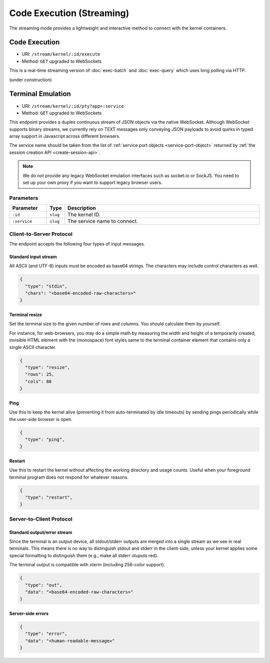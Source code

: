 .. _exec-stream:

Code Execution (Streaming)
==========================

The streaming mode provides a lightweight and interactive method to connect with the kernel containers.


Code Execution
--------------
* URI: ``/stream/kernel/:id/execute``
* Method: ``GET`` upgraded to WebSockets

This is a real-time streaming version of :doc:`exec-batch` and :doc:`exec-query` which uses
long polling via HTTP.

(under construction)

.. versionadded:: v4.20181215


.. _service-ports:

Terminal Emulation
------------------

* URI: ``/stream/kernel/:id/pty?app=:service``
* Method: ``GET`` upgraded to WebSockets

This endpoint provides a duplex continuous stream of JSON objects via the native WebSocket.
Although WebSocket supports binary streams, we currently rely on TEXT messages only
conveying JSON payloads to avoid quirks in typed array support in Javascript
across different browsers.

The service name should be taken from the list of :ref:`service port objects
<service-port-object>` returned by :ref:`the session creation API
<create-session-api>`.

.. note::

   We do *not* provide any legacy WebSocket emulation interfaces such as socket.io or SockJS.
   You need to set up your own proxy if you want to support legacy browser users.

.. versionchanged:: v4.20181215

   Added the ``service`` query parameter.

Parameters
""""""""""

.. list-table::
   :widths: 15 5 80
   :header-rows: 1

   * - Parameter
     - Type
     - Description
   * - ``:id``
     - ``slug``
     - The kernel ID.
   * - ``:service``
     - ``slug``
     - The service name to connect.

Client-to-Server Protocol
"""""""""""""""""""""""""

The endpoint accepts the following four types of input messages.

Standard input stream
^^^^^^^^^^^^^^^^^^^^^

All ASCII (and UTF-8) inputs must be encoded as base64 strings.
The characters may include control characters as well.

.. code-block:: json

   {
     "type": "stdin",
     "chars": "<base64-encoded-raw-characters>"
   }

Terminal resize
^^^^^^^^^^^^^^^

Set the terminal size to the given number of rows and columns.
You should calculate them by yourself.

For instance, for web-browsers, you may do a simple math by measuring the width
and height of a temporarily created, invisible HTML element with the
(monospace) font styles same to the terminal container element that contains
only a single ASCII character.

.. code-block:: json

   {
     "type": "resize",
     "rows": 25,
     "cols": 80
   }

Ping
^^^^

Use this to keep the kernel alive (preventing it from auto-terminated by idle timeouts)
by sending pings periodically while the user-side browser is open.

.. code-block:: json

   {
     "type": "ping",
   }

Restart
^^^^^^^

Use this to restart the kernel without affecting the working directory and usage counts.
Useful when your foreground terminal program does not respond for whatever reasons.

.. code-block:: json

   {
     "type": "restart",
   }


Server-to-Client Protocol
"""""""""""""""""""""""""

Standard output/error stream
^^^^^^^^^^^^^^^^^^^^^^^^^^^^

Since the terminal is an output device, all stdout/stderr outputs are merged
into a single stream as we see in real terminals.
This means there is no way to distinguish stdout and stderr in the client-side,
unless your kernel applies some special formatting to distinguish them (e.g.,
make all stderr otuputs red).

The terminal output is compatible with xterm (including 256-color support).

.. code-block:: json

   {
     "type": "out",
     "data": "<base64-encoded-raw-characters>"
   }

Server-side errors
^^^^^^^^^^^^^^^^^^

.. code-block:: json

   {
     "type": "error",
     "data": "<human-readable-message>"
   }
